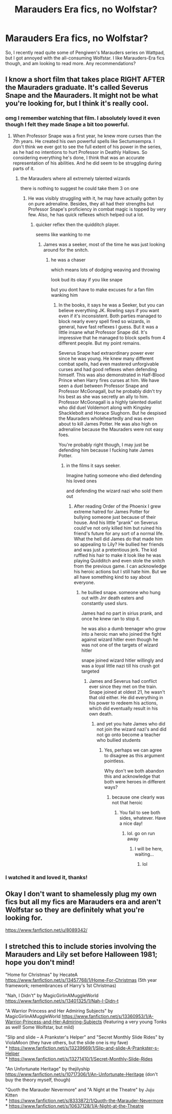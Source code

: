 #+TITLE: Marauders Era fics, no Wolfstar?

* Marauders Era fics, no Wolfstar?
:PROPERTIES:
:Author: Kyukonisvelvet
:Score: 13
:DateUnix: 1604350605.0
:DateShort: 2020-Nov-03
:FlairText: Request
:END:
So, I recently read quite some of Pengiwen's Marauders series on Wattpad, but I got annoyed with the all-consuming Wolfstar. I like Marauders-Era fics though, and am looking to read more. Any recommendations?


** I know a short film that takes place RIGHT AFTER the Mauraders graduate. It's called Severus Snape and the Mauraders. It might not be what you're looking for, but I think it's really cool.
:PROPERTIES:
:Author: Pagalingling40
:Score: 2
:DateUnix: 1604351998.0
:DateShort: 2020-Nov-03
:END:

*** omg I remember watching that film. I absolutely loved it even though I felt they made Snape a bit too powerful.
:PROPERTIES:
:Author: OptimusRatchet
:Score: 4
:DateUnix: 1604367727.0
:DateShort: 2020-Nov-03
:END:

**** When Professor Snape was a first year, he knew more curses than the 7th years. He created his own powerful spells like Sectumsempra. I don't think we ever got to see the full extent of his power in the series, as he had no intentions to hurt Professor in Deathly Hallows. So considering everything he's done, I think that was an accurate representation of his abilities. And he did seem to be struggling during parts of it.
:PROPERTIES:
:Author: Pagalingling40
:Score: -7
:DateUnix: 1604367988.0
:DateShort: 2020-Nov-03
:END:

***** the Marauders where all extremely talented wizards

there is nothing to suggest he could take them 3 on one
:PROPERTIES:
:Author: CommanderL3
:Score: 10
:DateUnix: 1604377443.0
:DateShort: 2020-Nov-03
:END:

****** He was visibly struggling with it, he may have actually gotten by on pure adrenaline. Besides, they all had their strengths but Professor Snape's proficiency in combat magic is topped by very few. Also, he has quick reflexes which helped out a lot.
:PROPERTIES:
:Author: Pagalingling40
:Score: -4
:DateUnix: 1604380651.0
:DateShort: 2020-Nov-03
:END:

******* quicker reflex then the quidditch player.

seems like wanking to me
:PROPERTIES:
:Author: CommanderL3
:Score: 7
:DateUnix: 1604380734.0
:DateShort: 2020-Nov-03
:END:

******** James was a seeker, most of the time he was just looking around for the snitch.
:PROPERTIES:
:Author: Pagalingling40
:Score: -2
:DateUnix: 1604380798.0
:DateShort: 2020-Nov-03
:END:

********* he was a chaser

which means lots of dodging weaving and throwing

look bud its okay if you like snape

but you dont have to make excuses for a fan film wanking him
:PROPERTIES:
:Author: CommanderL3
:Score: 9
:DateUnix: 1604381791.0
:DateShort: 2020-Nov-03
:END:

********** In the books, it says he was a Seeker, but you can believe everything JK. Rowling says if you want even if it's inconsistent. Both parties managed to block nearly every spell fired so wizards, in general, have fast reflexes I guess. But it was a little insane what Professor Snape did. It's impressive that he managed to block spells from 4 different people. But my point remains.

Severus Snape had extraordinary power ever since he was young. He knew many different combat spells, had even mastered unforgivable curses and had good reflexes when defending himself. This was also demonstrated in Half-Blood Prince when Harry fires curses at him. We have seen a duel between Professor Snape and Professor McGonagall, but he probably didn't try his best as she was secretly an ally to him. Professor McGonagall is a highly talented duelist who did duel Voldemort along with Kingsley Shacklebolt and Horace Slughorn. But he despised the Mauraders wholeheartedly and was even about to kill James Potter. He was also high on adrenaline because the Mauraders were not easy foes.

You're probably right though, I may just be defending him because I fucking hate James Potter.
:PROPERTIES:
:Author: Pagalingling40
:Score: -2
:DateUnix: 1604383439.0
:DateShort: 2020-Nov-03
:END:

*********** in the films it says seeker.

Imagine hating someone who died defending his loved ones

and defending the wizard nazi who sold them out
:PROPERTIES:
:Author: CommanderL3
:Score: 9
:DateUnix: 1604384760.0
:DateShort: 2020-Nov-03
:END:

************ After reading Order of the Phoenix I grew extreme hatred for James Potter for bullying someone just because of their house. And his little "prank" on Severus could've not only killed him but ruined his friend's future for any sort of a normal life. What the hell did James do that made him so appealing to Lily? He bullied her friends and was just a pretentious jerk. The kid ruffled his hair to make it look like he was playing Quidditch and even stole the snitch from the previous game. I can acknowledge his heroic actions but I still hate him. But we all have something kind to say about everyone.
:PROPERTIES:
:Author: Pagalingling40
:Score: 0
:DateUnix: 1604385485.0
:DateShort: 2020-Nov-03
:END:

************* he bullied snape. someone who hung out with Jnr death eaters and constantly used slurs.

James had no part in sirius prank, and once he knew ran to stop it.

he was also a dumb teenager who grow into a heroic man who joined the fight against wizard hitler even though he was not one of the targets of wizard hitler

snape joined wizard hitler willingly and was a loyal little nazi till his crush got targeted
:PROPERTIES:
:Author: CommanderL3
:Score: 4
:DateUnix: 1604386011.0
:DateShort: 2020-Nov-03
:END:

************** James and Severus had conflict ever since they met on the train. Snape joined at oldest 21, he wasn't that old either. He did everything in his power to redeem his actions, which did eventually result in his own death.
:PROPERTIES:
:Author: Pagalingling40
:Score: 1
:DateUnix: 1604386245.0
:DateShort: 2020-Nov-03
:END:

*************** and yet you hate James who did not join the wizard nazi's and did not go onto become a teacher who bullied students
:PROPERTIES:
:Author: CommanderL3
:Score: 2
:DateUnix: 1604386603.0
:DateShort: 2020-Nov-03
:END:

**************** Yes, perhaps we can agree to disagree as this argument pointless.

Why don't we both abandon this and acknowledge that both were heroes in different ways?
:PROPERTIES:
:Author: Pagalingling40
:Score: 1
:DateUnix: 1604386962.0
:DateShort: 2020-Nov-03
:END:

***************** because one clearly was not that heroic
:PROPERTIES:
:Author: CommanderL3
:Score: 2
:DateUnix: 1604387476.0
:DateShort: 2020-Nov-03
:END:

****************** You fail to see both sides, whatever. Have a nice day!
:PROPERTIES:
:Author: Pagalingling40
:Score: 1
:DateUnix: 1604387591.0
:DateShort: 2020-Nov-03
:END:

******************* lol. go on run away
:PROPERTIES:
:Author: CommanderL3
:Score: 1
:DateUnix: 1604387795.0
:DateShort: 2020-Nov-03
:END:

******************** I will be here, waiting...
:PROPERTIES:
:Author: Pagalingling40
:Score: 1
:DateUnix: 1604387946.0
:DateShort: 2020-Nov-03
:END:

********************* lol
:PROPERTIES:
:Author: CommanderL3
:Score: 1
:DateUnix: 1604388109.0
:DateShort: 2020-Nov-03
:END:


*** I watched it and loved it, thanks!
:PROPERTIES:
:Author: Kyukonisvelvet
:Score: 3
:DateUnix: 1604352067.0
:DateShort: 2020-Nov-03
:END:


** Okay I don't want to shamelessly plug my own fics but all my fics are Marauders era and aren't Wolfstar so they are definitely what you're looking for.

[[https://www.fanfiction.net/u/8089342/]]
:PROPERTIES:
:Author: patriceavril
:Score: 1
:DateUnix: 1604360468.0
:DateShort: 2020-Nov-03
:END:


** I stretched this to include stories involving the Marauders and Lily set before Halloween 1981; hope you don't mind!

"Home for Christmas" by HecateA [[https://www.fanfiction.net/s/13457768/1/Home-For-Christmas]] (5th year framework; remembrances of Harry's 1st Christmas)

"Nah, I Didn't" by MagicGirlinAMuggleWorld [[https://www.fanfiction.net/s/13401325/1/Nah-I-Didn-t]]

"A Warrior Princess and Her Admiring Subjects" by MagicGirlinAMuggleWorld [[https://www.fanfiction.net/s/13360953/1/A-Warrior-Princess-and-Her-Admiring-Subjects]] (featuring a very young Tonks as well! Some Wolfstar, but mild)

"Slip and slide -- A Prankster's Helper" and "Secret Monthly Slide Rides" by ViolaMoon (they have others, but the slide one is my fave)\\
* [[https://www.fanfiction.net/s/13239669/1/Slip-and-slide-A-Prankster-s-Helper]]\\
* [[https://www.fanfiction.net/s/13271410/1/Secret-Monthly-Slide-Rides]]

"An Unfortunate Heritage" by thejilyship [[https://www.fanfiction.net/s/10717306/1/An-Unfortunate-Heritage]] (don't buy the theory myself, though)

"Quoth the Marauder Nevermore" and "A Night at the Theatre" by Juju Kitten\\
* [[https://www.fanfiction.net/s/8333872/1/Quoth-the-Marauder-Nevermore]]\\
* [[https://www.fanfiction.net/s/10637128/1/A-Night-at-the-Theatre]]
:PROPERTIES:
:Author: amethyst_lover
:Score: 1
:DateUnix: 1604367575.0
:DateShort: 2020-Nov-03
:END:
